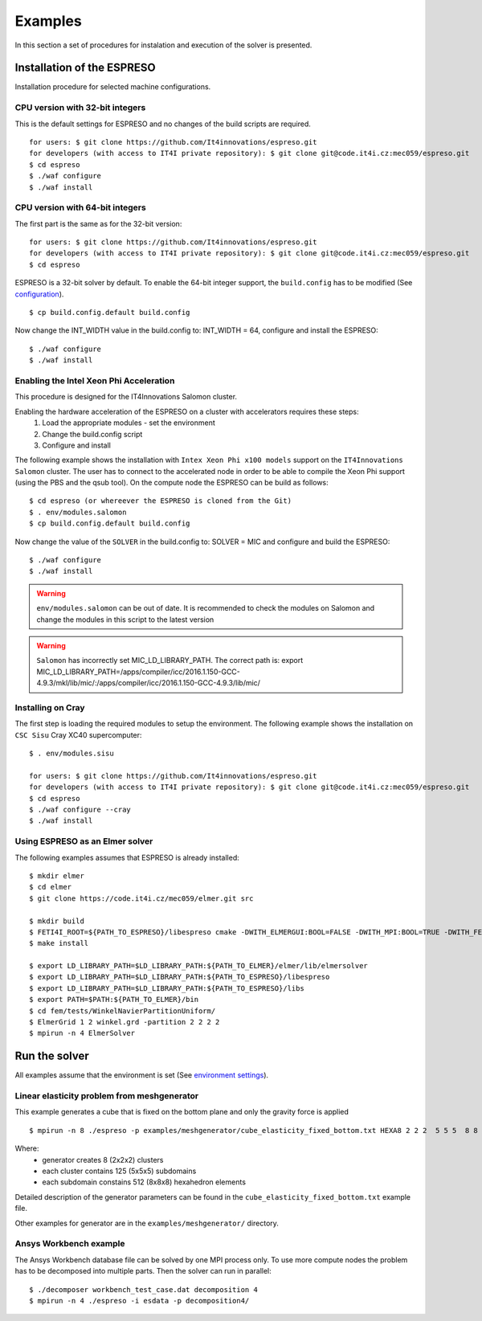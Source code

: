 

Examples
========

In this section a set of procedures for instalation and execution of the solver is presented. 

Installation of the ESPRESO
---------------------------

Installation procedure for selected machine configurations.

CPU version with 32-bit integers
^^^^^^^^^^^^^^^^^^^^^^^^^^^^^^^^

This is the default settings for ESPRESO and no changes of the build scripts are required. ::

  for users: $ git clone https://github.com/It4innovations/espreso.git
  for developers (with access to IT4I private repository): $ git clone git@code.it4i.cz:mec059/espreso.git
  $ cd espreso
  $ ./waf configure
  $ ./waf install

CPU version with 64-bit integers
^^^^^^^^^^^^^^^^^^^^^^^^^^^^^^^^
The first part is the same as for the 32-bit version::

  for users: $ git clone https://github.com/It4innovations/espreso.git
  for developers (with access to IT4I private repository): $ git clone git@code.it4i.cz:mec059/espreso.git
  $ cd espreso

ESPRESO is a 32-bit solver by default.
To enable the 64-bit integer support, the ``build.config`` has to be modified (See `configuration <installation.html#configuration>`__). ::

  $ cp build.config.default build.config

Now change the INT_WIDTH value in the build.config to: INT_WIDTH = 64, configure and install the ESPRESO: ::

  $ ./waf configure
  $ ./waf install


Enabling the Intel Xeon Phi Acceleration
^^^^^^^^^^^^^^^^^^^^^^^^^^^^^^^^^^^^^^^^

This procedure is designed for the IT4Innovations Salomon cluster.  

Enabling the hardware acceleration of the ESPRESO on a cluster with accelerators requires these steps:
  1. Load the appropriate modules - set the environment 
  2. Change the build.config script
  3. Configure and install

The following example shows the installation with ``Intex Xeon Phi x100 models`` support on the ``IT4Innovations Salomon`` cluster. 
The user has to connect to the accelerated node in order to be able to compile the Xeon Phi support (using the PBS and the qsub tool). On the compute node the ESPRESO can be build as follows: ::

  $ cd espreso (or whereever the ESPRESO is cloned from the Git)
  $ . env/modules.salomon
  $ cp build.config.default build.config

Now change the value of the ``SOLVER`` in the build.config to: SOLVER = MIC and configure and build the ESPRESO: ::

  $ ./waf configure
  $ ./waf install

.. warning ::
  ``env/modules.salomon`` can be out of date.
  It is recommended to check the modules on Salomon and change the modules in this script to the latest version

.. warning ::
  ``Salomon`` has incorrectly set MIC_LD_LIBRARY_PATH.
  The correct path is: export MIC_LD_LIBRARY_PATH=/apps/compiler/icc/2016.1.150-GCC-4.9.3/mkl/lib/mic/:/apps/compiler/icc/2016.1.150-GCC-4.9.3/lib/mic/

Installing on Cray
^^^^^^^^^^^^^^^^^^

The first step is loading the required modules to setup the environment.
The following example shows the installation on ``CSC Sisu`` Cray XC40 supercomputer: ::

  $ . env/modules.sisu

  for users: $ git clone https://github.com/It4innovations/espreso.git
  for developers (with access to IT4I private repository): $ git clone git@code.it4i.cz:mec059/espreso.git
  $ cd espreso
  $ ./waf configure --cray
  $ ./waf install


Using ESPRESO as an Elmer solver
^^^^^^^^^^^^^^^^^^^^^^^^^^^^^^^^

The following examples assumes that ESPRESO is already installed: ::

  $ mkdir elmer
  $ cd elmer
  $ git clone https://code.it4i.cz/mec059/elmer.git src

  $ mkdir build
  $ FETI4I_ROOT=${PATH_TO_ESPRESO}/libespreso cmake -DWITH_ELMERGUI:BOOL=FALSE -DWITH_MPI:BOOL=TRUE -DWITH_FETI4I:BOOL=TRUE -DCMAKE_INSTALL_PREFIX=../ ../src/
  $ make install

  $ export LD_LIBRARY_PATH=$LD_LIBRARY_PATH:${PATH_TO_ELMER}/elmer/lib/elmersolver
  $ export LD_LIBRARY_PATH=$LD_LIBRARY_PATH:${PATH_TO_ESPRESO}/libespreso
  $ export LD_LIBRARY_PATH=$LD_LIBRARY_PATH:${PATH_TO_ESPRESO}/libs
  $ export PATH=$PATH:${PATH_TO_ELMER}/bin
  $ cd fem/tests/WinkelNavierPartitionUniform/
  $ ElmerGrid 1 2 winkel.grd -partition 2 2 2 2
  $ mpirun -n 4 ElmerSolver


Run the solver
--------------

All examples assume that the environment is set (See `environment settings <installation.html#set-up-the-environment>`__).


Linear elasticity problem from meshgenerator
^^^^^^^^^^^^^^^^^^^^^^^^^^^^^^^^^^^^^^^^^^^^

This example generates a cube that is fixed on the bottom plane and only the gravity force is applied ::

  $ mpirun -n 8 ./espreso -p examples/meshgenerator/cube_elasticity_fixed_bottom.txt HEXA8 2 2 2  5 5 5  8 8 8

Where: 
  - generator creates 8 (2x2x2) clusters
  - each cluster contains 125 (5x5x5) subdomains
  - each subdomain constains 512 (8x8x8) hexahedron elements

Detailed description of the generator parameters can be found in the ``cube_elasticity_fixed_bottom.txt`` example file.

Other examples for generator are in the ``examples/meshgenerator/`` directory.


Ansys Workbench example
^^^^^^^^^^^^^^^^^^^^^^^

The Ansys Workbench database file can be solved by one MPI process only.
To use more compute nodes the problem has to be decomposed into multiple parts. Then the solver can run in parallel: ::

  $ ./decomposer workbench_test_case.dat decomposition 4
  $ mpirun -n 4 ./espreso -i esdata -p decomposition4/







